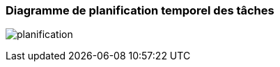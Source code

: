 === Diagramme de planification temporel des tâches
////
L’ensemble du déroulement de PACT est disponible sur le
https://pact.wp.mines-telecom.fr/dispositif/deroulement-2017-2018/[_site
pédagogique_].

Toutes les tâches et sous-tâches du projet doivent apparaître dans un
diagramme où figurent en abscisses les dates des 4 PANs et en ordonnées
les tâches et sous-tâches numérotées. Remplir en couleur les cases où la
tâche est active en prenant garde aux dépendances entre tâches. Indiquer
via des flèches le moment auquel la tâche entre dans la phase
« intégration » ou quand deux tâches indépendantes doivent se
synchroniser.

A chaque PAN, sera vérifié l’avancement des tâches selon le schéma
prévisionnel. Celui-ci peut être mis à jour, avec l’accord des experts
concernés, en cas d’imprévu.

_Note 1_ : http://fr.wikipedia.org/wiki/Diagramme_de_Gant[cf.] (pour un
exemple, mais il ne vous est pas demandé d’utiliser un logiciel pour
réaliser votre diagramme, un simple tableur suffit).

_Note 2_: Vous avez des références d’outils que vous pouvez utiliser
dans la liste des composants méthodologiques.

_Note 3_ : ne pas oublier d’inclure les tâches nécessaires à l’étude
bibliographique, à la préparation des livrables (rapports,
présentations, vidéo) et à l’intégration des modules dans le prototype.
////

image:../images/plan_planification.PNG[planification]